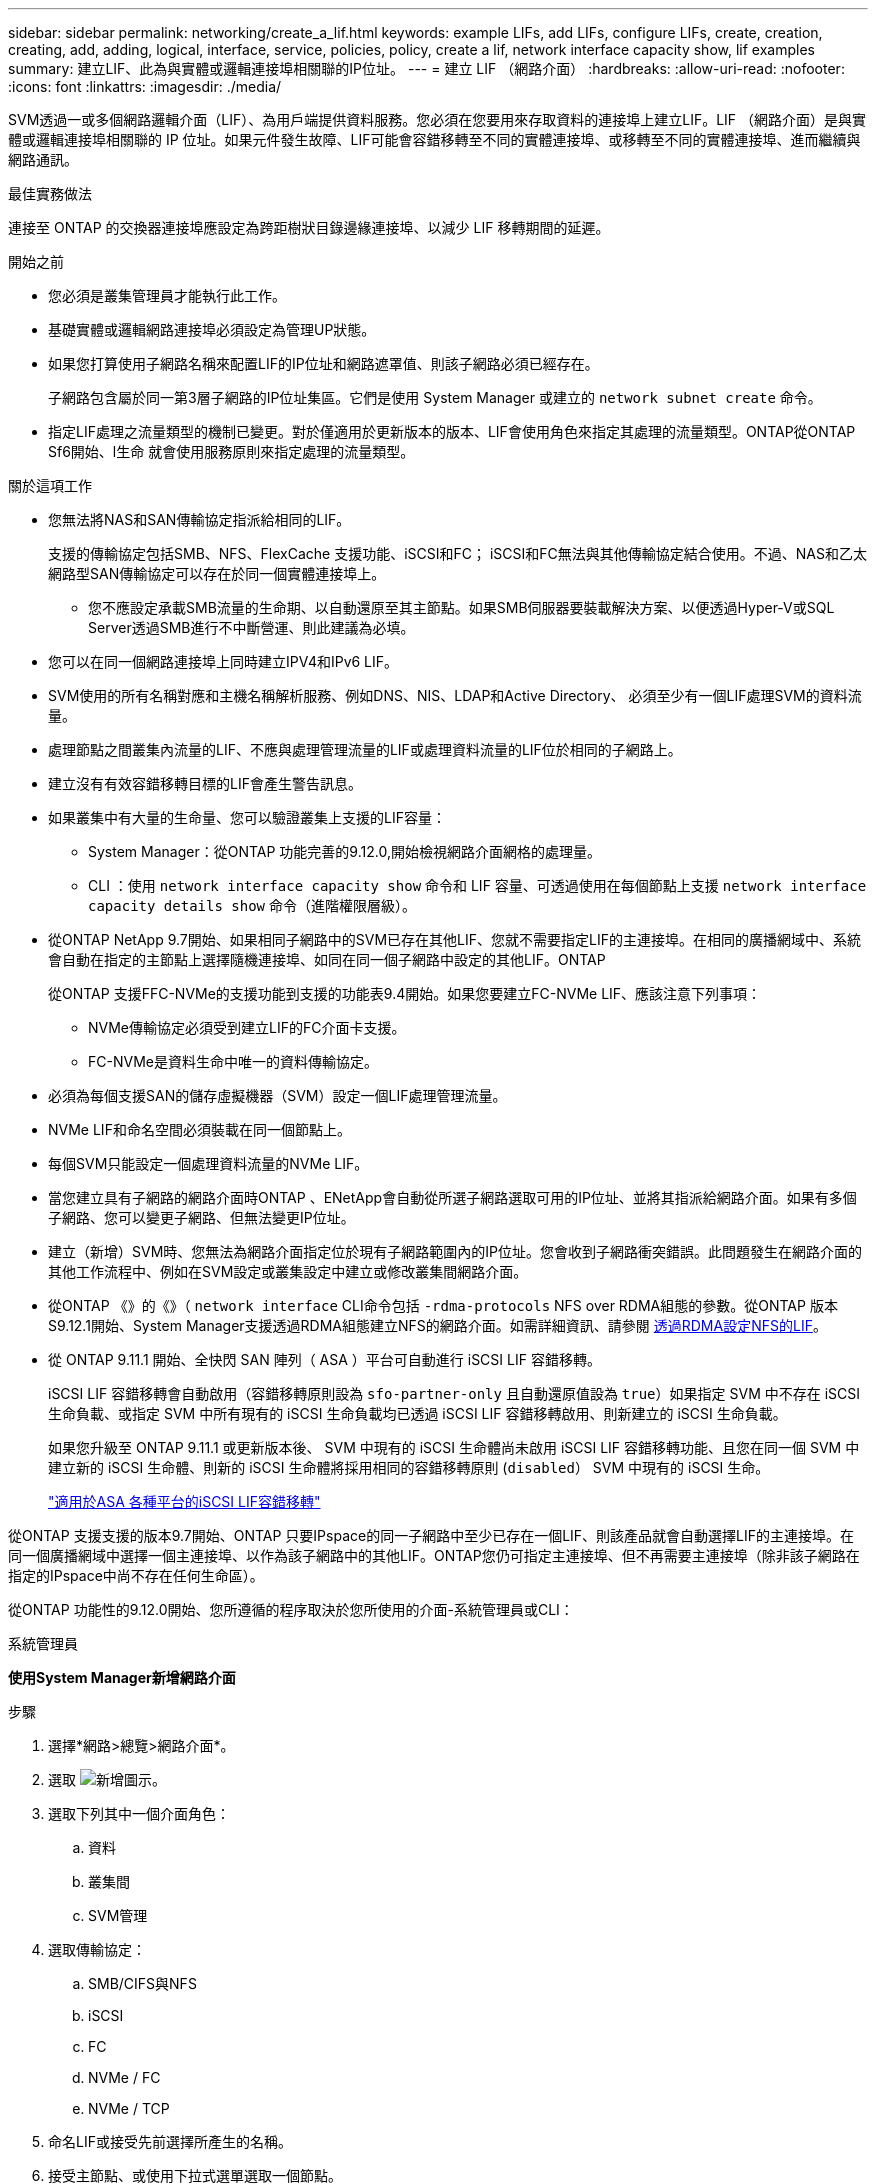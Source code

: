 ---
sidebar: sidebar 
permalink: networking/create_a_lif.html 
keywords: example LIFs, add LIFs, configure LIFs, create, creation, creating, add, adding, logical, interface, service, policies, policy, create a lif, network interface capacity show, lif examples 
summary: 建立LIF、此為與實體或邏輯連接埠相關聯的IP位址。 
---
= 建立 LIF （網路介面）
:hardbreaks:
:allow-uri-read: 
:nofooter: 
:icons: font
:linkattrs: 
:imagesdir: ./media/


[role="lead"]
SVM透過一或多個網路邏輯介面（LIF）、為用戶端提供資料服務。您必須在您要用來存取資料的連接埠上建立LIF。LIF （網路介面）是與實體或邏輯連接埠相關聯的 IP 位址。如果元件發生故障、LIF可能會容錯移轉至不同的實體連接埠、或移轉至不同的實體連接埠、進而繼續與網路通訊。

.最佳實務做法
連接至 ONTAP 的交換器連接埠應設定為跨距樹狀目錄邊緣連接埠、以減少 LIF 移轉期間的延遲。

.開始之前
* 您必須是叢集管理員才能執行此工作。
* 基礎實體或邏輯網路連接埠必須設定為管理UP狀態。
* 如果您打算使用子網路名稱來配置LIF的IP位址和網路遮罩值、則該子網路必須已經存在。
+
子網路包含屬於同一第3層子網路的IP位址集區。它們是使用 System Manager 或建立的 `network subnet create` 命令。

* 指定LIF處理之流量類型的機制已變更。對於僅適用於更新版本的版本、LIF會使用角色來指定其處理的流量類型。ONTAP從ONTAP Sf6開始、l生命 就會使用服務原則來指定處理的流量類型。


.關於這項工作
* 您無法將NAS和SAN傳輸協定指派給相同的LIF。
+
支援的傳輸協定包括SMB、NFS、FlexCache 支援功能、iSCSI和FC； iSCSI和FC無法與其他傳輸協定結合使用。不過、NAS和乙太網路型SAN傳輸協定可以存在於同一個實體連接埠上。

+
** 您不應設定承載SMB流量的生命期、以自動還原至其主節點。如果SMB伺服器要裝載解決方案、以便透過Hyper-V或SQL Server透過SMB進行不中斷營運、則此建議為必填。


* 您可以在同一個網路連接埠上同時建立IPV4和IPv6 LIF。
* SVM使用的所有名稱對應和主機名稱解析服務、例如DNS、NIS、LDAP和Active Directory、 必須至少有一個LIF處理SVM的資料流量。
* 處理節點之間叢集內流量的LIF、不應與處理管理流量的LIF或處理資料流量的LIF位於相同的子網路上。
* 建立沒有有效容錯移轉目標的LIF會產生警告訊息。
* 如果叢集中有大量的生命量、您可以驗證叢集上支援的LIF容量：
+
** System Manager：從ONTAP 功能完善的9.12.0,開始檢視網路介面網格的處理量。
** CLI ：使用 `network interface capacity show` 命令和 LIF 容量、可透過使用在每個節點上支援 `network interface capacity details show` 命令（進階權限層級）。


* 從ONTAP NetApp 9.7開始、如果相同子網路中的SVM已存在其他LIF、您就不需要指定LIF的主連接埠。在相同的廣播網域中、系統會自動在指定的主節點上選擇隨機連接埠、如同在同一個子網路中設定的其他LIF。ONTAP
+
從ONTAP 支援FFC-NVMe的支援功能到支援的功能表9.4開始。如果您要建立FC-NVMe LIF、應該注意下列事項：

+
** NVMe傳輸協定必須受到建立LIF的FC介面卡支援。
** FC-NVMe是資料生命中唯一的資料傳輸協定。


* 必須為每個支援SAN的儲存虛擬機器（SVM）設定一個LIF處理管理流量。
* NVMe LIF和命名空間必須裝載在同一個節點上。
* 每個SVM只能設定一個處理資料流量的NVMe LIF。
* 當您建立具有子網路的網路介面時ONTAP 、ENetApp會自動從所選子網路選取可用的IP位址、並將其指派給網路介面。如果有多個子網路、您可以變更子網路、但無法變更IP位址。
* 建立（新增）SVM時、您無法為網路介面指定位於現有子網路範圍內的IP位址。您會收到子網路衝突錯誤。此問題發生在網路介面的其他工作流程中、例如在SVM設定或叢集設定中建立或修改叢集間網路介面。
* 從ONTAP 《》的《》（ `network interface` CLI命令包括 `-rdma-protocols` NFS over RDMA組態的參數。從ONTAP 版本S9.12.1開始、System Manager支援透過RDMA組態建立NFS的網路介面。如需詳細資訊、請參閱 xref:../nfs-rdma/configure-lifs-task.html[透過RDMA設定NFS的LIF]。
* 從 ONTAP 9.11.1 開始、全快閃 SAN 陣列（ ASA ）平台可自動進行 iSCSI LIF 容錯移轉。
+
iSCSI LIF 容錯移轉會自動啟用（容錯移轉原則設為 `sfo-partner-only` 且自動還原值設為 `true`）如果指定 SVM 中不存在 iSCSI 生命負載、或指定 SVM 中所有現有的 iSCSI 生命負載均已透過 iSCSI LIF 容錯移轉啟用、則新建立的 iSCSI 生命負載。

+
如果您升級至 ONTAP 9.11.1 或更新版本後、 SVM 中現有的 iSCSI 生命體尚未啟用 iSCSI LIF 容錯移轉功能、且您在同一個 SVM 中建立新的 iSCSI 生命體、則新的 iSCSI 生命體將採用相同的容錯移轉原則 (`disabled`） SVM 中現有的 iSCSI 生命。

+
link:../san-admin/asa-iscsi-lif-fo-task.html["適用於ASA 各種平台的iSCSI LIF容錯移轉"]



從ONTAP 支援支援的版本9.7開始、ONTAP 只要IPspace的同一子網路中至少已存在一個LIF、則該產品就會自動選擇LIF的主連接埠。在同一個廣播網域中選擇一個主連接埠、以作為該子網路中的其他LIF。ONTAP您仍可指定主連接埠、但不再需要主連接埠（除非該子網路在指定的IPspace中尚不存在任何生命區）。

從ONTAP 功能性的9.12.0開始、您所遵循的程序取決於您所使用的介面-系統管理員或CLI：

[role="tabbed-block"]
====
.系統管理員
--
*使用System Manager新增網路介面*

.步驟
. 選擇*網路>總覽>網路介面*。
. 選取 image:icon_add.gif["新增圖示"]。
. 選取下列其中一個介面角色：
+
.. 資料
.. 叢集間
.. SVM管理


. 選取傳輸協定：
+
.. SMB/CIFS與NFS
.. iSCSI
.. FC
.. NVMe / FC
.. NVMe / TCP


. 命名LIF或接受先前選擇所產生的名稱。
. 接受主節點、或使用下拉式選單選取一個節點。
. 如果在所選SVM的IPspace中至少設定一個子網路、則會顯示子網路下拉式清單。
+
.. 如果您選取子網路、請從下拉式清單中選擇該子網路。
.. 如果您在沒有子網路的情況下繼續、則會顯示「廣播網域」下拉式清單：
+
... 指定IP位址。如果IP位址正在使用中、則會顯示警告訊息。
... 指定子網路遮罩。




. 從廣播網域中選取主連接埠、可以是自動（建議）或從下拉式功能表中選取一個。主連接埠控制項會根據廣播網域或子網路選擇來顯示。
. 儲存網路介面。


--
.CLI
--
* 使用 CLI 建立 LIF*

.步驟
. 確定要用於LIF的廣播網域連接埠。
+
`network port broadcast-domain show -ipspace _ipspace1_`

+
....
IPspace     Broadcast                       Update
Name        Domain name   MTU   Port List   Status Details
ipspace1
            default       1500
                                node1:e0d   complete
                                node1:e0e   complete
                                node2:e0d   complete
                                node2:e0e   complete
....
. 驗證要用於lifs的子網路是否包含足夠的未使用IP位址。
+
`network subnet show -ipspace _ipspace1_`

. 在您要用來存取資料的連接埠上建立一個或多個生命體。
+
....
network interface create -vserver _SVM_name_ -lif _lif_name_ -service-policy _service_policy_name_ -home-node _node_name_ -home-port port_name {-address _IP_address_ - netmask _Netmask_value_ | -subnet-name _subnet_name_} -firewall- policy _policy_ -auto-revert {true|false}
....
+
** `-home-node` 是 LIF 在返回時返回的節點 `network interface revert` 命令會在LIF上執行。
+
您也可以使用-autom-revert選項、指定LIF是否應自動還原為主節點和主連接埠。

** `-home-port` 是 LIF 在時傳回的實體或邏輯連接埠 `network interface revert` 命令會在LIF上執行。
** 您可以使用指定 IP 位址 `-address` 和 `-netmask` 或是您可以使用從子網路進行分配 `-subnet_name` 選項。
** 使用子網路提供IP位址和網路遮罩時、如果子網路是使用閘道定義、則使用該子網路建立LIF時、會自動將通往該閘道的預設路由新增至SVM。
** 如果您手動指派IP位址（不使用子網路）、則在不同IP子網路上有用戶端或網域控制器時、可能需要設定通往閘道的預設路由。。 `network route create` 手冊頁包含在 SVM 中建立靜態路由的相關資訊。
** `-auto-revert` 可讓您指定資料 LIF 是否在啟動、管理資料庫狀態變更或建立網路連線等情況下自動還原至其主節點。預設設定為 `false`但您可以將其設定為 `true` 視環境中的網路管理原則而定。
**  `-service-policy` 從 ONTAP 9.5 開始、您可以使用指派 LIF 的服務原則 `-service-policy` 選項。
當為LIF指定服務原則時、該原則會用來建構LIF的預設角色、容錯移轉原則和資料傳輸協定清單。在支援的過程中、服務原則僅適用於叢集間和BGP對等服務。ONTAP在NetApp 9.6中ONTAP 、您可以建立多種資料與管理服務的服務原則。
** `-data-protocol` 可讓您建立支援 FCP 或 NVMe / FC 傳輸協定的 LIF 。建立IP LIF時不需要此選項。


. *選用*：在-address選項中指派IPv6位址：
+
.. 使用network NDP prefix show命令查看在各種介面上學習到的RA前置詞清單。
+
。 `network ndp prefix show` 命令可在進階權限層級使用。

.. 使用格式 `prefix::id` 手動建構 IPv6 位址。
+
`prefix` 是在各種介面上學習的首碼。

+
用於導出 `id`，選擇隨機 64 位元十六進位數字。



. 驗證LIF介面組態是否正確。
+
`network interface show -vserver vs1`

+
....
          Logical    Status     Network         Current   Current Is
Vserver   Interface  Admin/Oper Address/Mask    Node      Port    Home
--------- ---------- ---------- --------------- --------- ------- ----
vs1
           lif1       up/up      10.0.0.128/24   node1     e0d     true
....
. 確認容錯移轉群組組態符合需求。
+
`network interface show -failover -vserver _vs1_`

+
....
         Logical    Home       Failover        Failover
Vserver  interface  Node:Port  Policy          Group
-------- ---------- ---------  ---------       --------
vs1
         lif1       node1:e0d  system-defined  ipspace1
Failover Targets: node1:e0d, node1:e0e, node2:e0d, node2:e0e
....
. 確認已設定的IP位址可連線：


|===


| 若要驗證... | 使用... 


| IPV4位址 | 網路ping 


| IPv6位址 | 網路ping6. 
|===
.範例
下列命令會建立 LIF 並使用指定 IP 位址和網路遮罩值 `-address` 和 `-netmask` 參數：

....
network interface create -vserver vs1.example.com -lif datalif1 -service-policy default-data-files -home-node node-4 -home-port e1c -address 192.0.2.145 -netmask 255.255.255.0 -auto-revert true
....
下列命令會建立LIF、並從指定的子網路（名為client1_sub）指派IP位址和網路遮罩值：

....
network interface create -vserver vs3.example.com -lif datalif3 -service-policy default-data-files -home-node node-3 -home-port e1c -subnet-name client1_sub - auto-revert true
....
下列命令會建立一個 NVMe / FC LIF 並指定 `nvme-fc` 資料傳輸協定：

....
network interface create -vserver vs1.example.com -lif datalif1 -data-protocol nvme-fc -home-node node-4 -home-port 1c -address 192.0.2.145 -netmask 255.255.255.0 -auto-revert true
....
--
====
